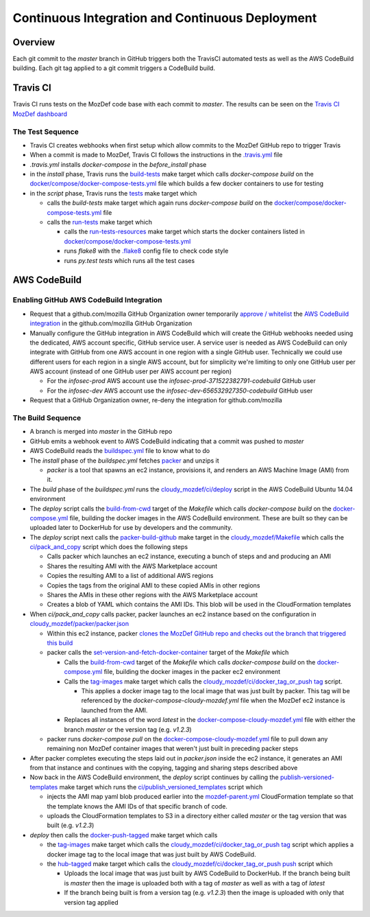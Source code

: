 Continuous Integration and Continuous Deployment
================================================

Overview
--------

Each git commit to the `master` branch in GitHub triggers both the TravisCI
automated tests as well as the AWS CodeBuild building. Each git tag applied to a
git commit triggers a CodeBuild build.

Travis CI
---------

Travis CI runs tests on the MozDef code base with each commit to `master`. The
results can be seen on the
`Travis CI MozDef dashboard <https://travis-ci.org/mozilla/MozDef/>`_

The Test Sequence
_________________

* Travis CI creates webhooks when first setup which allow commits to the MozDef
  GitHub repo to trigger Travis
* When a commit is made to MozDef, Travis CI follows the instructions in the
  `.travis.yml <https://github.com/mozilla/MozDef/blob/master/.travis.yml>`_
  file
* `.travis.yml` installs `docker-compose` in the `before_install` phase
* in the `install` phase, Travis runs the
  `build-tests <https://github.com/mozilla/MozDef/blob/cfeafb77f9d4d4d8df02117a0ffca0ec9379a7d5/Makefile#L88-L89>`_
  make target which calls `docker-compose build` on the
  `docker/compose/docker-compose-tests.yml`_ file which builds a few docker
  containers to use for testing
* in the `script` phase, Travis runs the
  `tests <https://github.com/mozilla/MozDef/blob/cfeafb77f9d4d4d8df02117a0ffca0ec9379a7d5/Makefile#L52>`_
  make target which

  * calls the `build-tests` make target which again runs `docker-compose build`
    on the `docker/compose/docker-compose-tests.yml`_ file
  * calls the
    `run-tests <https://github.com/mozilla/MozDef/blob/cfeafb77f9d4d4d8df02117a0ffca0ec9379a7d5/Makefile#L67-L69>`_
    make target which

    * calls the
      `run-tests-resources <https://github.com/mozilla/MozDef/blob/cfeafb77f9d4d4d8df02117a0ffca0ec9379a7d5/Makefile#L60-L61>`_
      make target which starts the docker
      containers listed in `docker/compose/docker-compose-tests.yml`_
    * runs `flake8` with the
      `.flake8 <https://github.com/mozilla/MozDef/blob/master/.flake8>`_
      config file to check code style
    * runs `py.test tests` which runs all the test cases

AWS CodeBuild
-------------

Enabling GitHub AWS CodeBuild Integration
_________________________________________

* Request that a github.com/mozilla GitHub Organization owner temporarily
  `approve / whitelist
  <https://help.github.com/en/articles/approving-oauth-apps-for-your-organization>`_
  the `AWS CodeBuild integration <https://bugzilla.mozilla.org/show_bug.cgi?id=1506740>`_
  in the github.com/mozilla GitHub Organization
* Manually configure the GitHub integration in AWS CodeBuild which will create
  the GitHub webhooks needed using the dedicated, AWS account specific, GitHub
  service user. A service user is needed as AWS CodeBuild can only integrate
  with GitHub from one AWS account in one region with a single GitHub user.
  Technically we could use different users for each region in a single AWS
  account, but for simplicity we're limiting to only one GitHub user per AWS
  account (instead of one GitHub user per AWS account per region)

  * For the `infosec-prod` AWS account use the `infosec-prod-371522382791-codebuild`
    GitHub user
  * For the `infosec-dev` AWS account use the `infosec-dev-656532927350-codebuild`
    GitHub user

* Request that a GitHub Organization owner, re-deny the integration for
  github.com/mozilla

The Build Sequence
__________________

* A branch is merged into `master` in the GitHub repo
* GitHub emits a webhook event to AWS CodeBuild indicating that a commit was
  pushed to `master`
* AWS CodeBuild reads the
  `buildspec.yml <https://github.com/mozilla/MozDef/blob/master/cloudy_mozdef/buildspec.yml>`_
  file to know what to do
* The `install` phase of the `buildspec.yml` fetches
  `packer <https://www.packer.io/>`_ and unzips it

  * `packer` is a tool that spawns an ec2 instance, provisions it, and renders
    an AWS Machine Image (AMI) from it.

* The `build` phase of the `buildspec.yml` runs the
  `cloudy_mozdef/ci/deploy <https://github.com/mozilla/MozDef/blob/master/cloudy_mozdef/ci/deploy>`_
  script in the AWS CodeBuild Ubuntu 14.04 environment
* The `deploy` script calls the
  `build-from-cwd <https://github.com/mozilla/MozDef/blob/cfeafb77f9d4d4d8df02117a0ffca0ec9379a7d5/Makefile#L78-L79>`_
  target of the `Makefile` which calls `docker-compose build` on the
  `docker-compose.yml <https://github.com/mozilla/MozDef/blob/master/docker/compose/docker-compose.yml>`_
  file, building the docker images in the AWS CodeBuild environment. These are
  built so they can be uploaded later to DockerHub for use by developers and
  the community.
* The `deploy` script next calls the
  `packer-build-github <https://github.com/mozilla/MozDef/blob/cfeafb77f9d4d4d8df02117a0ffca0ec9379a7d5/cloudy_mozdef/Makefile#L34-L36>`_
  make target in the
  `cloudy_mozdef/Makefile <https://github.com/mozilla/MozDef/blob/master/cloudy_mozdef/Makefile>`_
  which calls the
  `ci/pack_and_copy <https://github.com/mozilla/MozDef/blob/master/cloudy_mozdef/ci/pack_and_copy>`_
  script which does the following steps

  * Calls packer which launches an ec2 instance, executing a bunch of steps and
    and producing an AMI
  * Shares the resulting AMI with the AWS Marketplace account
  * Copies the resulting AMI to a list of additional AWS regions
  * Copies the tags from the original AMI to these copied AMIs in other regions
  * Shares the AMIs in these other regions with the AWS Marketplace account
  * Creates a blob of YAML which contains the AMI IDs. This blob will be used
    in the CloudFormation templates

* When `ci/pack_and_copy` calls packer, packer launches an ec2 instance based on
  the configuration in
  `cloudy_mozdef/packer/packer.json <https://github.com/mozilla/MozDef/blob/master/cloudy_mozdef/packer/packer.json>`_

  * Within this ec2 instance, packer `clones the MozDef GitHub repo and checks
    out the branch that triggered this build
    <https://github.com/mozilla/MozDef/blob/cfeafb77f9d4d4d8df02117a0ffca0ec9379a7d5/cloudy_mozdef/packer/packer.json#L59-L60>`_
  * packer calls the `set-version-and-fetch-docker-container <https://github.com/mozilla/MozDef/blob/cfeafb77f9d4d4d8df02117a0ffca0ec9379a7d5/Makefile#L148-L149>`_
    target of the `Makefile` which

    * Calls the
      `build-from-cwd <https://github.com/mozilla/MozDef/blob/cfeafb77f9d4d4d8df02117a0ffca0ec9379a7d5/Makefile#L78-L79>`_
      target of the `Makefile` which calls `docker-compose build` on the
      `docker-compose.yml <https://github.com/mozilla/MozDef/blob/master/docker/compose/docker-compose.yml>`_
      file, building the docker images in the packer ec2 environment
    * Calls the tag-images_
      make target which calls the `cloudy_mozdef/ci/docker_tag_or_push tag <https://github.com/mozilla/MozDef/blob/master/cloudy_mozdef/ci/docker_tag_or_push>`_
      script.

      * This applies a docker image tag to the local image that was just built
        by packer. This tag will be referenced by the
        `docker-compose-cloudy-mozdef.yml` file when the MozDef ec2 instance is
        launched from the AMI.

    * Replaces all instances of the word `latest` in the
      `docker-compose-cloudy-mozdef.yml <https://github.com/mozilla/MozDef/blob/master/docker/compose/docker-compose-cloudy-mozdef.yml>`_
      file with either the branch `master` or the version tag (e.g. `v1.2.3`)

  * packer runs `docker-compose pull` on the
    `docker-compose-cloudy-mozdef.yml <https://github.com/mozilla/MozDef/blob/master/docker/compose/docker-compose-cloudy-mozdef.yml>`_
    file to pull down any remaining non MozDef container images that weren't
    just built in preceding packer steps

* After packer completes executing the steps laid out in `packer.json` inside
  the ec2 instance, it generates an AMI from that instance and continues with
  the copying, tagging and sharing steps described above
* Now back in the AWS CodeBuild environment, the `deploy` script continues by
  calling the
  `publish-versioned-templates <https://github.com/mozilla/MozDef/blob/cfeafb77f9d4d4d8df02117a0ffca0ec9379a7d5/cloudy_mozdef/Makefile#L85-L87>`_
  make target which runs the
  `ci/publish_versioned_templates <https://github.com/mozilla/MozDef/blob/master/cloudy_mozdef/ci/publish_versioned_templates>`_
  script which

  * injects the AMI map yaml blob produced
    earlier into the
    `mozdef-parent.yml <https://github.com/mozilla/MozDef/blob/cfeafb77f9d4d4d8df02117a0ffca0ec9379a7d5/cloudy_mozdef/cloudformation/mozdef-parent.yml#L86-L87>`_
    CloudFormation template so that the template knows the AMI IDs of that
    specific branch of code.
  * uploads the CloudFormation templates to S3 in a directory either called
    `master` or the tag version that was built (e.g. `v1.2.3`)

* `deploy` then calls the
  `docker-push-tagged <https://github.com/mozilla/MozDef/blob/cfeafb77f9d4d4d8df02117a0ffca0ec9379a7d5/Makefile#L113>`_
  make target which calls

  * the tag-images_
    make target which calls the
    `cloudy_mozdef/ci/docker_tag_or_push tag <https://github.com/mozilla/MozDef/blob/master/cloudy_mozdef/ci/docker_tag_or_push>`_
    script which applies a docker image tag to the local image that was just
    built by AWS CodeBuild.
  * the
    `hub-tagged <https://github.com/mozilla/MozDef/blob/cfeafb77f9d4d4d8df02117a0ffca0ec9379a7d5/Makefile#L116-L117>`_
    make target which calls the
    `cloudy_mozdef/ci/docker_tag_or_push push <https://github.com/mozilla/MozDef/blob/master/cloudy_mozdef/ci/docker_tag_or_push>`_
    script which

    * Uploads the local image that was just built by AWS CodeBuild to DockerHub.
      If the branch being built is `master` then the image is uploaded both with
      a tag of `master` as well as with a tag of `latest`
    * If the branch being built is from a version tag (e.g. `v1.2.3`) then the
      image is uploaded with only that version tag applied

.. _docker/compose/docker-compose-tests.yml: https://github.com/mozilla/MozDef/blob/master/docker/compose/docker-compose-tests.yml
.. _tag-images: https://github.com/mozilla/MozDef/blob/cfeafb77f9d4d4d8df02117a0ffca0ec9379a7d5/Makefile#L109-L110
